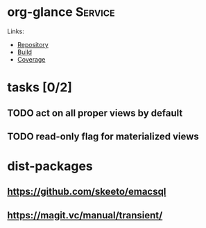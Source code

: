 * org-glance                                                                    :Service:

Links:
- [[https://github.com/rails-to-cosmos/org-glance][Repository]]
- [[https://travis-ci.org/github/rails-to-cosmos/org-glance][Build]]
- [[https://coveralls.io/github/rails-to-cosmos/org-glance][Coverage]]

* tasks [0/2]
** TODO act on all proper views by default
** TODO read-only flag for materialized views
* dist-packages
** https://github.com/skeeto/emacsql
** https://magit.vc/manual/transient/
